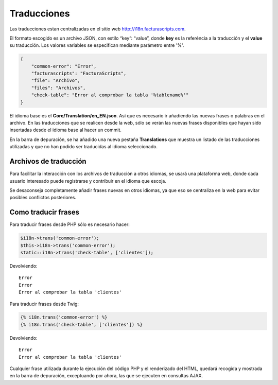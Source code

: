 .. highlight:: rst
.. title:: Facturascripts traducción de cadenas y textos
.. meta::
  :http-equiv=Content-Type: text/html; charset=UTF-8
  :generator: FacturaScripts Documentacion
  :description: Traducciones de cadenas y textos
  :keywords: facturascripts, multidioma, traduccion, i18n

  
############
Traducciones
############

Las traducciones estan centralizadas en el sitio web http://i18n.facturascripts.com.

El formato escogido es un archivo JSON, con estilo “key”: “value”, donde
**key** es la referéncia a la traducción y el **value** su traducción.
Los valores variables se especifican mediante parámetro entre '%'.

.. code:: json

        {
            "common-error": "Error",
            "facturascripts": "FacturaScripts",
            "file": "Archivo",
            "files": "Archivos",
            "check-table": "Error al comprobar la tabla '%tablename%'"
        }

El idioma base es el **Core/Translation/en_EN.json**.
Así que es necesario ir añadiendo las nuevas frases o palabras en el archivo.
En las traducciones que se realicen desde la web, sólo se verán las nuevas frases
disponibles que hayan sido insertadas desde el idioma base al hacer un
commit.

En la barra de depuración, se ha añadido una nueva pestaña
**Translations** que muestra un listado de las traducciones utilizadas y
que no han podido ser traducidas al idioma seleccionado.


Archivos de traducción
======================

Para facilitar la interacción con los archivos de traducción a otros
idiomas, se usará una plataforma web, donde cada usuario interesado
puede registrarse y contribuir en el idioma que escoja.

Se desaconseja completamente añadir frases nuevas en otros idiomas, ya
que eso se centraliza en la web para evitar posibles conflictos
posteriores.


Como traducir frases
====================

Para traducir frases desde PHP sólo es necesario hacer:

.. code:: php

        $i18n->trans('common-error');
        $this->i18n->trans('common-error');
        static::i18n->trans('check-table', ['clientes']);

Devolviendo:

::

        Error
        Error
        Error al comprobar la tabla 'clientes'

Para traducir frases desde Twig:

.. code:: twig

        {% i18n.trans('common-error') %}
        {% i18n.trans('check-table', ['clientes']) %}

Devolviendo:

::

        Error
        Error al comprobar la tabla 'clientes'

Cualquier frase utilizada durante la ejecución del código PHP y el
renderizado del HTML, quedará recogida y mostrada en la barra de
depuración, exceptuando por ahora, las que se ejecuten en consultas
AJAX.
